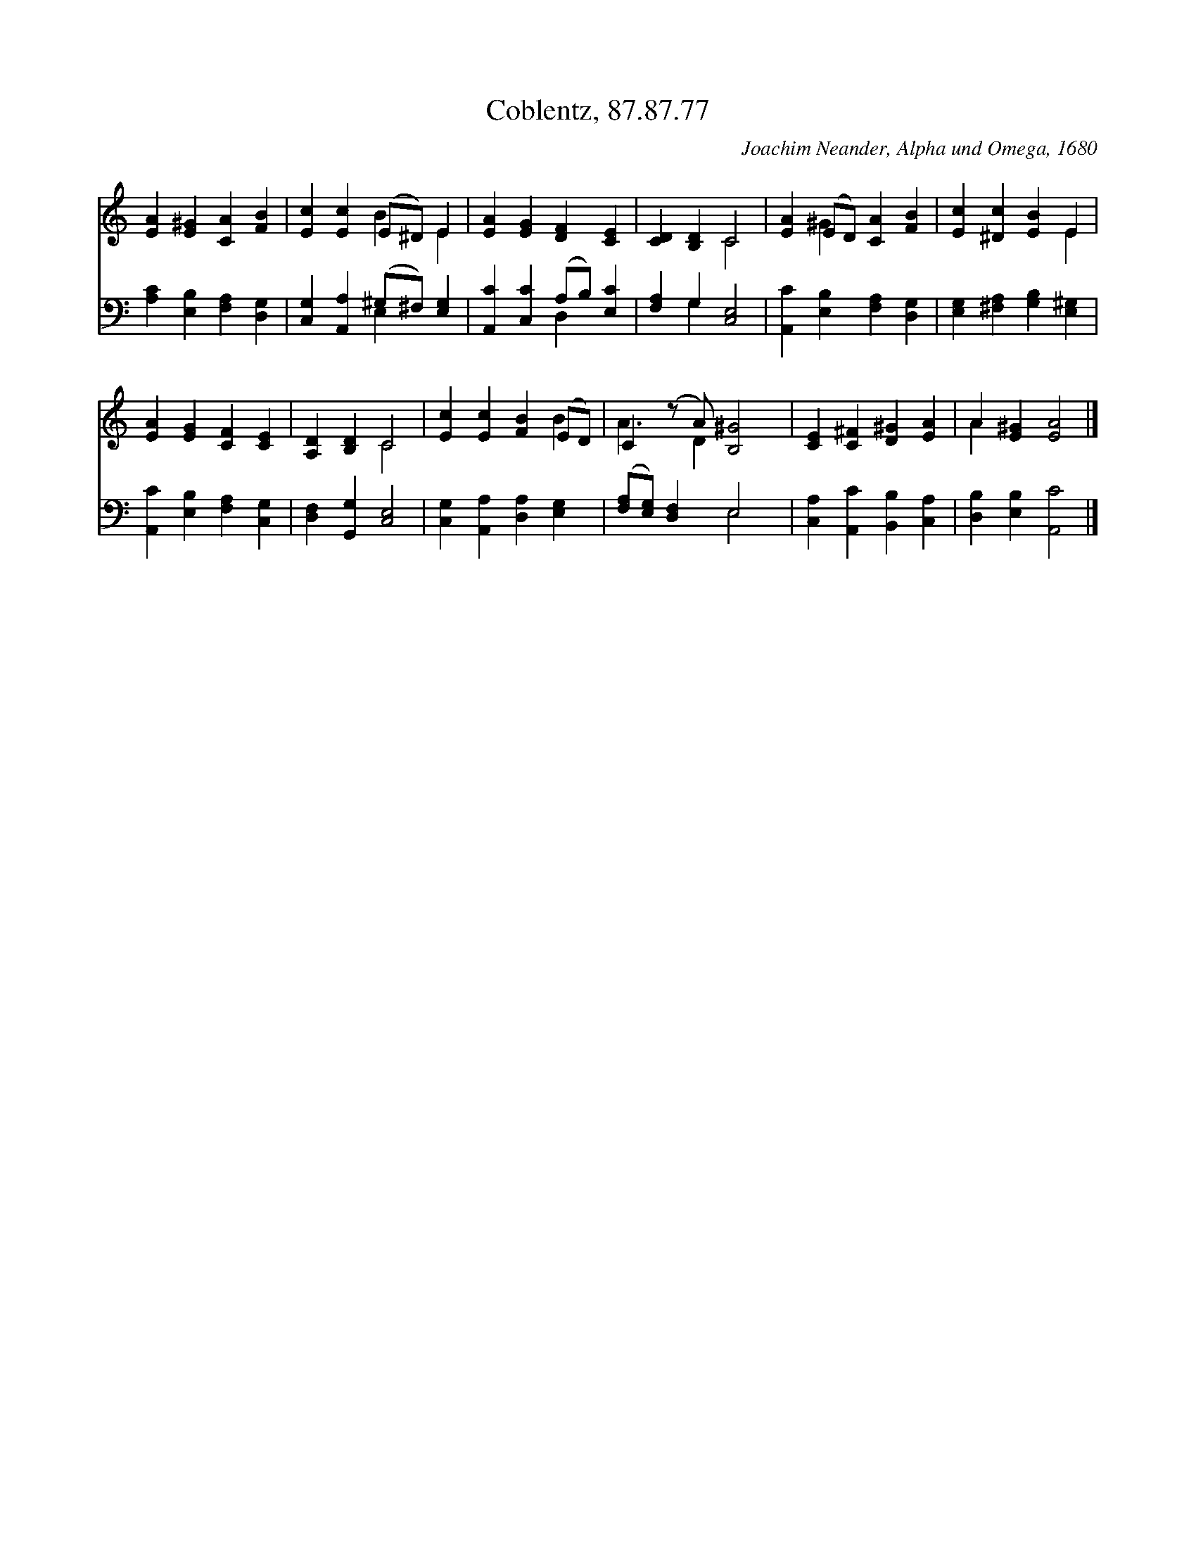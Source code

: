 X:1
T:Coblentz, 87.87.77
C:Joachim Neander, Alpha und Omega, 1680
Z:Public Domain
%%score ( 1 2 ) ( 3 4 )
L:1/4
M:none
I:linebreak $
K:C
V:1 treble 
V:2 treble 
V:3 bass 
V:4 bass 
V:1
 [EA] [E^G] [CA] [FB] | [Ec] [Ec] (E/^D/) E | [EA] [EG] [DF] [CE] | [CD] [B,D] C2 | %4
 [EA] (E/D/) [CA] [FB] | [Ec] [^Dc] [EB] E |$ [EA] [EG] [CF] [CE] | [A,D] [B,D] C2 | %8
 [Ec] [Ec] [FB] (E/D/) | C (z/ A/) [B,^G]2 | [CE] [C^F] [D^G] [EA] | A [E^G] [EA]2 |] %12
V:2
 x4 | x2 B E | x4 | x2 C2 | x ^G x2 | x3 E |$ x4 | x2 C2 | x3 B | A3/2 D x3/2 | x4 | A x3 |] %12
V:3
 [A,C] [E,B,] [F,A,] [D,G,] | [C,G,] [A,,A,] (^G,/^F,/) [E,G,] | [A,,C] [C,C] (A,/B,/) [E,C] | %3
 [F,A,] G, [C,E,]2 | [A,,C] [E,B,] [F,A,] [D,G,] | [E,G,] [^F,A,] [G,B,] [E,^G,] |$ %6
 [A,,C] [E,B,] [F,A,] [C,G,] | [D,F,] [G,,G,] [C,E,]2 | [C,G,] [A,,A,] [D,A,] [E,G,] | %9
 ([F,A,]/[E,G,]/) [D,F,] E,2 | [C,A,] [A,,C] [B,,B,] [C,A,] | [D,B,] [E,B,] [A,,C]2 |] %12
V:4
 x4 | x2 E, x | x2 D, x | x G, x2 | x4 | x4 |$ x4 | x4 | x4 | x2 E,2 | x4 | x4 |] %12
